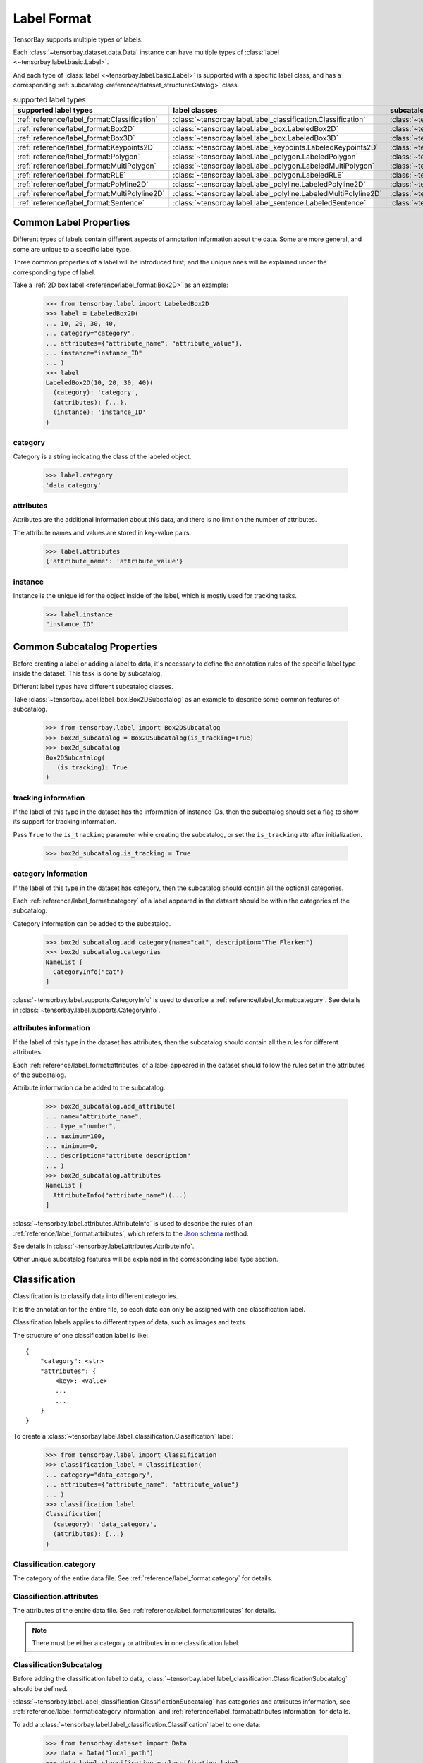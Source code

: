 ##############
 Label Format
##############

TensorBay supports multiple types of labels.

Each :class:`~tensorbay.dataset.data.Data` instance
can have multiple types of :class:`label <~tensorbay.label.basic.Label>`.

And each type of :class:`label <~tensorbay.label.basic.Label>` is supported with a specific label
class,
and has a corresponding :ref:`subcatalog <reference/dataset_structure:Catalog>` class.

.. table:: supported label types
   :widths: auto

   =============================================  ===============================================================  =======================================================================
   supported label types                          label classes                                                    subcatalog classes
   =============================================  ===============================================================  =======================================================================
   :ref:`reference/label_format:Classification`   :class:`~tensorbay.label.label_classification.Classification`    :class:`~tensorbay.label.label_classification.ClassificationSubcatalog`
   :ref:`reference/label_format:Box2D`            :class:`~tensorbay.label.label_box.LabeledBox2D`                 :class:`~tensorbay.label.label_box.Box2DSubcatalog`
   :ref:`reference/label_format:Box3D`            :class:`~tensorbay.label.label_box.LabeledBox3D`                 :class:`~tensorbay.label.label_box.Box3DSubcatalog`
   :ref:`reference/label_format:Keypoints2D`      :class:`~tensorbay.label.label_keypoints.LabeledKeypoints2D`     :class:`~tensorbay.label.label_keypoints.Keypoints2DSubcatalog`
   :ref:`reference/label_format:Polygon`          :class:`~tensorbay.label.label_polygon.LabeledPolygon`           :class:`~tensorbay.label.label_polygon.PolygonSubcatalog`
   :ref:`reference/label_format:MultiPolygon`     :class:`~tensorbay.label.label_polygon.LabeledMultiPolygon`      :class:`~tensorbay.label.label_polygon.MultiPolygonSubcatalog`
   :ref:`reference/label_format:RLE`              :class:`~tensorbay.label.label_polygon.LabeledRLE`               :class:`~tensorbay.label.label_polygon.RLESubcatalog`
   :ref:`reference/label_format:Polyline2D`       :class:`~tensorbay.label.label_polyline.LabeledPolyline2D`       :class:`~tensorbay.label.label_polyline.Polyline2DSubcatalog`
   :ref:`reference/label_format:MultiPolyline2D`  :class:`~tensorbay.label.label_polyline.LabeledMultiPolyline2D`  :class:`~tensorbay.label.label_polyline.MultiPolyline2DSubcatalog`
   :ref:`reference/label_format:Sentence`         :class:`~tensorbay.label.label_sentence.LabeledSentence`         :class:`~tensorbay.label.label_sentence.SentenceSubcatalog`
   =============================================  ===============================================================  =======================================================================

*************************
 Common Label Properties
*************************

Different types of labels contain different aspects of annotation information about the data.
Some are more general, and some are unique to a specific label type.

Three common properties of a label will be introduced first,
and the unique ones will be explained under the corresponding type of label.

Take a :ref:`2D box label <reference/label_format:Box2D>` as an example:

    >>> from tensorbay.label import LabeledBox2D
    >>> label = LabeledBox2D(
    ... 10, 20, 30, 40,
    ... category="category",
    ... attributes={"attribute_name": "attribute_value"},
    ... instance="instance_ID"
    ... )
    >>> label
    LabeledBox2D(10, 20, 30, 40)(
      (category): 'category',
      (attributes): {...},
      (instance): 'instance_ID'
    )

category
========

Category is a string indicating the class of the labeled object.

    >>> label.category
    'data_category'

attributes
==========

Attributes are the additional information about this data,
and there is no limit on the number of attributes.

The attribute names and values are stored in key-value pairs.

   >>> label.attributes
   {'attribute_name': 'attribute_value'}


instance
========

Instance is the unique id for the object inside of the label,
which is mostly used for tracking tasks.

   >>> label.instance
   "instance_ID"

******************************
 Common Subcatalog Properties
******************************

Before creating a label or adding a label to data,
it's necessary to define the annotation rules of the specific label type inside the dataset.
This task is done by subcatalog.

Different label types have different subcatalog classes.

Take :class:`~tensorbay.label.label_box.Box2DSubcatalog` as an example
to describe some common features of subcatalog.

   >>> from tensorbay.label import Box2DSubcatalog
   >>> box2d_subcatalog = Box2DSubcatalog(is_tracking=True)
   >>> box2d_subcatalog
   Box2DSubcatalog(
      (is_tracking): True
   )

tracking information
====================

If the label of this type in the dataset has the information of instance IDs,
then the subcatalog should set a flag to show its support for tracking information.

Pass ``True`` to the ``is_tracking`` parameter while creating the subcatalog,
or set the ``is_tracking`` attr after initialization.

   >>> box2d_subcatalog.is_tracking = True

category information
====================

If the label of this type in the dataset has category,
then the subcatalog should contain all the optional categories.

Each :ref:`reference/label_format:category` of a label
appeared in the dataset should be within the categories of the subcatalog.

Category information can be added to the subcatalog.

    >>> box2d_subcatalog.add_category(name="cat", description="The Flerken")
    >>> box2d_subcatalog.categories
    NameList [
      CategoryInfo("cat")
    ]

:class:`~tensorbay.label.supports.CategoryInfo` is used to describe
a :ref:`reference/label_format:category`.
See details in :class:`~tensorbay.label.supports.CategoryInfo`.

attributes information
======================

If the label of this type in the dataset has attributes,
then the subcatalog should contain all the rules for different attributes.

Each :ref:`reference/label_format:attributes` of a label
appeared in the dataset should follow the rules set in the attributes of the subcatalog.

Attribute information ca be added to the subcatalog.

    >>> box2d_subcatalog.add_attribute(
    ... name="attribute_name",
    ... type_="number",
    ... maximum=100,
    ... minimum=0,
    ... description="attribute description"
    ... )
    >>> box2d_subcatalog.attributes
    NameList [
      AttributeInfo("attribute_name")(...)
    ]

:class:`~tensorbay.label.attributes.AttributeInfo` is used to describe the rules of an
:ref:`reference/label_format:attributes`, which refers to the `Json schema`_ method.

See details in :class:`~tensorbay.label.attributes.AttributeInfo`.

.. _Json schema: https://json-schema.org/

Other unique subcatalog features will be explained in the corresponding label type section.

****************
 Classification
****************

Classification is to classify data into different categories.

It is the annotation for the entire file,
so each data can only be assigned with one classification label.

Classification labels applies to different types of data, such as images and texts.

The structure of one classification label is like::

        {
            "category": <str>
            "attributes": {
                <key>: <value>
                ...
                ...
            }
        }



To create a :class:`~tensorbay.label.label_classification.Classification` label:

    >>> from tensorbay.label import Classification
    >>> classification_label = Classification(
    ... category="data_category",
    ... attributes={"attribute_name": "attribute_value"}
    ... )
    >>> classification_label
    Classification(
      (category): 'data_category',
      (attributes): {...}
    )


Classification.category
=======================

The category of the entire data file.
See :ref:`reference/label_format:category` for details.

Classification.attributes
=========================

The attributes of the entire data file.
See :ref:`reference/label_format:attributes` for details.

.. note::

   There must be either a category or attributes in one classification label.

ClassificationSubcatalog
========================

Before adding the classification label to data,
:class:`~tensorbay.label.label_classification.ClassificationSubcatalog` should be defined.

:class:`~tensorbay.label.label_classification.ClassificationSubcatalog`
has categories and attributes information,
see :ref:`reference/label_format:category information` and
:ref:`reference/label_format:attributes information` for details.

To add a :class:`~tensorbay.label.label_classification.Classification` label to one data:

    >>> from tensorbay.dataset import Data
    >>> data = Data("local_path")
    >>> data.label.classification = classification_label

.. note::

   One data can only have one classification label.

*******
 Box2D
*******

Box2D is a type of label with a 2D bounding box on an image.
It's usually used for object detection task.

Each data can be assigned with multiple Box2D labels.

The structure of one Box2D label is like::

    {
        "box2d": {
            "xmin": <float>
            "ymin": <float>
            "xmax": <float>
            "ymax": <float>
        },
        "category": <str>
        "attributes": {
            <key>: <value>
            ...
            ...
        },
        "instance": <str>
    }

To create a :class:`~tensorbay.label.label_box.LabeledBox2D` label:

    >>> from tensorbay.label import LabeledBox2D
    >>> box2d_label = LabeledBox2D(
    ... xmin, ymin, xmax, ymax,
    ... category="category",
    ... attributes={"attribute_name": "attribute_value"},
    ... instance="instance_ID"
    ... )
    >>> box2d_label
    LabeledBox2D(xmin, ymin, xmax, ymax)(
      (category): 'category',
      (attributes): {...}
      (instance): 'instance_ID'
    )

Box2D.box2d
===========

:class:`~tensorbay.label.label_box.LabeledBox2D` extends :class:`~tensorbay.geometry.box.Box2D`.

To construct a :class:`~tensorbay.label.label_box.LabeledBox2D` instance with only the geometry
information,
use the coordinates of the top-left and bottom-right vertexes of the 2D bounding box,
or the coordinate of the top-left vertex, the height and the width of the bounding box.

    >>> LabeledBox2D(10, 20, 30, 40)
    LabeledBox2D(10, 20, 30, 40)()
    >>> LabeledBox2D.from_xywh(x=10, y=20, width=20, height=20)
    LabeledBox2D(10, 20, 30, 40)()

It contains the basic geometry information of the 2D bounding box.

    >>> box2d_label.xmin
    10
    >>> box2d_label.ymin
    20
    >>> box2d_label.xmax
    30
    >>> box2d_label.ymax
    40
    >>> box2d_label.br
    Vector2D(30, 40)
    >>> box2d_label.tl
    Vector2D(10, 20)
    >>> box2d_label.area()
    400

Box2D.category
==============

The category of the object inside the 2D bounding box.
See :ref:`reference/label_format:category` for details.

Box2D.attributes
================

Attributes are the additional information about this object, which are stored in key-value pairs.
See :ref:`reference/label_format:attributes` for details.

Box2D.instance
==============

Instance is the unique ID for the object inside of the 2D bounding box,
which is mostly used for tracking tasks.
See :ref:`reference/label_format:instance` for details.

Box2DSubcatalog
===============

Before adding the Box2D labels to data,
:class:`~tensorbay.label.label_box.Box2DSubcatalog` should be defined.

:class:`~tensorbay.label.label_box.Box2DSubcatalog`
has categories, attributes and tracking information,
see :ref:`reference/label_format:category information`,
:ref:`reference/label_format:attributes information` and
:ref:`reference/label_format:tracking information` for details.

To add a :class:`~tensorbay.label.label_box.LabeledBox2D` label to one data:

    >>> from tensorbay.dataset import Data
    >>> data = Data("local_path")
    >>> data.label.box2d = []
    >>> data.label.box2d.append(box2d_label)

.. note::

   One data may contain multiple Box2D labels,
   so the :attr:`Data.label.box2d<tensorbay.dataset.data.Data.label.box2d>` must be a list.

*******
 Box3D
*******

Box3D is a type of label with a 3D bounding box on point cloud,
which is often used for 3D object detection.

Currently, Box3D labels applies to point data only.

Each point cloud can be assigned with multiple Box3D label.

The structure of one Box3D label is like::

    {
        "box3d": {
            "translation": {
                "x": <float>
                "y": <float>
                "z": <float>
            },
            "rotation": {
                "w": <float>
                "x": <float>
                "y": <float>
                "z": <float>
            },
            "size": {
                "x": <float>
                "y": <float>
                "z": <float>
            }
        },
        "category": <str>
        "attributes": {
            <key>: <value>
            ...
            ...
        },
        "instance": <str>
    }

To create a :class:`~tensorbay.label.label_box.LabeledBox3D` label:

    >>> from tensorbay.label import LabeledBox3D
    >>> box3d_label = LabeledBox3D(
    ... size=[10, 20, 30],
    ... translation=[0, 0, 0],
    ... rotation=[1, 0, 0, 0],
    ... category="category",
    ... attributes={"attribute_name": "attribute_value"},
    ... instance="instance_ID"
    ... )
    >>> box3d_label
    LabeledBox3D(
      (size): Vector3D(10, 20, 30),
      (translation): Vector3D(0, 0, 0),
      (rotation): quaternion(1.0, 0.0, 0.0, 0.0),
      (category): 'category',
      (attributes): {...},
      (instance): 'instance_ID'
    )


Box3D.box3d
===========

:class:`~tensorbay.label.label_box.LabeledBox3D` extends :class:`~tensorbay.geometry.box.Box3D`.

To construct a :class:`~tensorbay.label.label_box.LabeledBox3D` instance with only the geometry
information,
use the transform matrix and the size of the 3D bounding box,
or use translation and rotation to represent the transform of the 3D bounding box.

    >>> LabeledBox3D(
    ... size=[10, 20, 30],
    ... transform_matrix=[[1, 0, 0, 0], [0, 1, 0, 0], [0, 0, 1, 0]],
    ... )
    LabeledBox3D(
      (size): Vector3D(10, 20, 30)
      (translation): Vector3D(0, 0, 0),
      (rotation): quaternion(1.0, -0.0, -0.0, -0.0),
    )
    >>> LabeledBox3D(
    ... size=[10, 20, 30],
    ... translation=[0, 0, 0],
    ... rotation=[1, 0, 0, 0],
    ... )
    LabeledBox3D(
      (size): Vector3D(10, 20, 30)
      (translation): Vector3D(0, 0, 0),
      (rotation): quaternion(1.0, 0.0, 0.0, 0.0),
    )

It contains the basic geometry information of the 3D bounding box.

    >>> box3d_label.transform
    Transform3D(
      (translation): Vector3D(0, 0, 0),
      (rotation): quaternion(1.0, 0.0, 0.0, 0.0)
    )
    >>> box3d_label.translation
    Vector3D(0, 0, 0)
    >>> box3d_label.rotation
    quaternion(1.0, 0.0, 0.0, 0.0)
    >>> box3d_label.size
    Vector3D(10, 20, 30)
    >>> box3d_label.volumn()
    6000

Box3D.category
==============

The category of the object inside the 3D bounding box.
See :ref:`reference/label_format:category` for details.

Box3D.attributes
================

Attributes are the additional information about this object, which are stored in key-value pairs.
See :ref:`reference/label_format:attributes` for details.

Box3D.instance
==============

Instance is the unique id for the object inside of the 3D bounding box,
which is mostly used for tracking tasks.
See :ref:`reference/label_format:instance` for details.

Box3DSubcatalog
===============

Before adding the Box3D labels to data,
:class:`~tensorbay.label.label_box.Box3DSubcatalog` should be defined.

:class:`~tensorbay.label.label_box.Box3DSubcatalog`
has categories, attributes and tracking information,
see :ref:`reference/label_format:category information`,
:ref:`reference/label_format:attributes information` and
:ref:`reference/label_format:tracking information` for details.

To add a :class:`~tensorbay.label.label_box.LabeledBox3D` label to one data:

    >>> from tensorbay.dataset import Data
    >>> data = Data("local_path")
    >>> data.label.box3d = []
    >>> data.label.box3d.append(box3d_label)

.. note::

   One data may contain multiple Box3D labels,
   so the :attr:`Data.label.box3d<tensorbay.dataset.data.Data.label.box3d>` must be a list.

*************
 Keypoints2D
*************

Keypoints2D is a type of label with a set of 2D keypoints.
It is often used for animal and human pose estimation.

Keypoints2D labels mostly applies to images.

Each data can be assigned with multiple Keypoints2D labels.

The structure of one Keypoints2D label is like::

    {
        "keypoints2d": [
            { "x": <float>
              "y": <float>
              "v": <int>
            },
            ...
            ...
        ],
        "category": <str>
        "attributes": {
            <key>: <value>
            ...
            ...
        },
        "instance": <str>
    }

To create a :class:`~tensorbay.label.label_keypoints.LabeledKeypoints2D` label:

    >>> from tensorbay.label import LabeledKeypoints2D
    >>> keypoints2d_label = LabeledKeypoints2D(
    ... [[10, 20], [15, 25], [20, 30]],
    ... category="category",
    ... attributes={"attribute_name": "attribute_value"},
    ... instance="instance_ID"
    ... )
    >>> keypoints2d_label
    LabeledKeypoints2D [
      Keypoint2D(10, 20),
      Keypoint2D(15, 25),
      Keypoint2D(20, 30)
    ](
      (category): 'category',
      (attributes): {...},
      (instance): 'instance_ID'
    )

Keypoints2D.keypoints2d
=======================

:class:`~tensorbay.label.label_keypoints.LabeledKeypoints2D` extends
:class:`~tensorbay.geometry.box.Keypoints2D`.

To construct a :class:`~tensorbay.label.label_keypoints.LabeledKeypoints2D` instance with only the geometry
information,
The coordinates of the set of 2D keypoints are necessary.
The visible status of each 2D keypoint is optional.

    >>> LabeledKeypoints2D([[10, 20], [15, 25], [20, 30]])
    LabeledKeypoints2D [
      Keypoint2D(10, 20),
      Keypoint2D(15, 25),
      Keypoint2D(20, 30)
    ]()
    >>> LabeledKeypoints2D([[10, 20, 0], [15, 25, 1], [20, 30, 1]])
    LabeledKeypoints2D [
      Keypoint2D(10, 20, 0),
      Keypoint2D(15, 25, 1),
      Keypoint2D(20, 30, 1)
    ]()

It contains the basic geometry information of the 2D keypoints,
which can be obtained by index.

    >>> keypoints2d_label[0]
    Keypoint2D(10, 20)

Keypoints2D.category
====================

The category of the object inside the 2D keypoints.
See :ref:`reference/label_format:category` for details.

Keypoints2D.attributes
======================

Attributes are the additional information about this object, which are stored in key-value pairs.
See :ref:`reference/label_format:attributes` for details.

Keypoints2D.instance
====================

Instance is the unique ID for the object inside of the 2D keypoints,
which is mostly used for tracking tasks.
See :ref:`reference/label_format:instance` for details.

Keypoints2DSubcatalog
=====================

Before adding 2D keypoints labels to the dataset,
:class:`~tensorbay.label.label_keypoints.Keypoints2DSubcatalog` should be defined.

Besides :ref:`reference/label_format:attributes information`,
:ref:`reference/label_format:category information`,
:ref:`reference/label_format:tracking information` in
:class:`~tensorbay.label.label_keypoints.Keypoints2DSubcatalog`,
it also has :attr:`~tensorbay.label.label_keypoints.Keypoints2DSubcatalog.keypoints`
to describe a set of keypoints corresponding to certain categories.

   >>> from tensorbay.label import Keypoints2DSubcatalog
   >>> keypoints2d_subcatalog = Keypoints2DSubcatalog()
   >>> keypoints2d_subcatalog.add_keypoints(
   ... 3,
   ... names=["head", "body", "feet"],
   ... skeleton=[[0, 1], [1, 2]],
   ... visible="BINARY",
   ... parent_categories=["cat"],
   ... description="keypoints of cats"
   ... )
   >>> keypoints2d_subcatalog.keypoints
   [KeypointsInfo(
      (number): 3,
      (names): [...],
      (skeleton): [...],
      (visible): 'BINARY',
      (parent_categories): [...]
    )]

:class:`~tensorbay.label.supports.KeypointsInfo` is used to describe a set of 2D keypoints.

The first parameter of :meth:`~tensorbay.label.label_keypoints.Keypoints2DSubcatalog.add_keypoints`
is the number of the set of 2D keypoints, which is required.

The ``names`` is a list of string representing the names for each 2D keypoint,
the length of which is consistent with the number.

The ``skeleton`` is a two-dimensional list indicating the connection between the keypoints.

The ``visible`` is the visible status that limits the
:attr:`~tensorbay.geometry.keypoint.Keypoint2D.v`
of :class:`~tensorbay.geometry.keypoint.Keypoint2D`.
It can only be "BINARY" or "TERNARY".

See details in :class:`~tensorbay.geometry.keypoint.Keypoint2D`.

The ``parent_categories`` is a list of categories indicating to which category the keypoints rule
applies.

Mostly, ``parent_categories`` is not given,
which means the keypoints rule applies to all the categories of the entire dataset.

To add a :class:`~tensorbay.label.label_keypoints.LabeledKeypoints2D` label to one data:

    >>> from tensorbay.dataset import Data
    >>> data = Data("local_path")
    >>> data.label.keypoints2d = []
    >>> data.label.keypoints2d.append(keypoints2d_label)

.. note::

   One data may contain multiple Keypoints2D labels,
   so the :attr:`Data.label.keypoints2d<tensorbay.dataset.data.Data.label.keypoints2d>`
   must be a list.


*********
 Polygon
*********

Polygon is a type of label with a polygonal region on an image which contains some semantic information.
It's often used for CV tasks such as semantic segmentation.

Each data can be assigned with multiple Polygon labels.

The structure of one Polygon label is like::

    {
        "polygon": [
            {
                "x": <float>
                "y": <float>
            },
            ...
            ...
        ],
        "category": <str>
        "attributes": {
            <key>: <value>
            ...
            ...
        },
        "instance": <str>
    }

To create a :class:`~tensorbay.label.label_polygon.LabeledPolygon` label:

    >>> from tensorbay.label import LabeledPolygon
    >>> polygon_label = LabeledPolygon(
    ... [(1, 2), (2, 3), (1, 3)],
    ... category="category",
    ... attributes={"attribute_name": "attribute_value"},
    ... instance="instance_ID"
    ... )
    >>> polygon_label
    LabeledPolygon [
      Vector2D(1, 2),
      Vector2D(2, 3),
      Vector2D(1, 3)
    ](
      (category): 'category',
      (attributes): {...},
      (instance): 'instance_ID'
    )

Polygon.polygon
===============

:class:`~tensorbay.label.label_polygon.LabeledPolygon` extends :class:`~tensorbay.geometry.polygon.Polygon`.

To construct a :class:`~tensorbay.label.label_polygon.LabeledPolygon` instance with only the geometry
information, use the coordinates of the vertexes of the polygonal region.

    >>> LabeledPolygon([(1, 2), (2, 3), (1, 3)])
    LabeledPolygon [
      Vector2D(1, 2),
      Vector2D(2, 3),
      Vector2D(1, 3)
    ]()

It contains the basic geometry information of the polygonal region.

    >>> polygon_label.area()
    0.5

Polygon.category
================

The category of the object inside the polygonal region.
See :ref:`reference/label_format:category` for details.

Polygon.attributes
==================

Attributes are the additional information about this object, which are stored in key-value pairs.
See :ref:`reference/label_format:attributes` for details.

Polygon.instance
================

Instance is the unique id for the object inside of the polygonal region,
which is mostly used for tracking tasks.
See :ref:`reference/label_format:instance` for details.

PolygonSubcatalog
=================

Before adding the Polygon labels to data,
:class:`~tensorbay.label.label_polygon.PolygonSubcatalog` should be defined.

:class:`~tensorbay.label.label_polygon.PolygonSubcatalog`
has categories, attributes and tracking information,
see :ref:`reference/label_format:category information`,
:ref:`reference/label_format:attributes information` and
:ref:`reference/label_format:tracking information` for details.

To add a :class:`~tensorbay.label.label_polygon.LabeledPolygon` label to one data:

    >>> from tensorbay.dataset import Data
    >>> data = Data("local_path")
    >>> data.label.polygon = []
    >>> data.label.polygon.append(polygon_label)

.. note::

   One data may contain multiple Polygon labels,
   so the :attr:`Data.label.polygon<tensorbay.dataset.data.Data.label.polygon>` must be a list.

**************
 MultiPolygon
**************

MultiPolygon is a type of label with several polygonal regions which contain same semantic information on an image.
It's often used for CV tasks such as semantic segmentation.

Each data can be assigned with multiple MultiPolygon labels.

The structure of one MultiPolygon label is like::

    {
        "multiPolygon": [
            [
                {
                    "x": <float>
                    "y": <float>
                },
                ...
                ...
            ],
            ...
            ...
        ],
        "category": <str>
        "attributes": {
            <key>: <value>
            ...
            ...
        }
        "instance": <str>
    }

To create a :class:`~tensorbay.label.label_polygon.LabeledMultiPolygon` label:

    >>> from tensorbay.label import LabeledMultiPolygon
    >>> multipolygon_label = LabeledMultiPolygon(
    ... [[(1.0, 2.0), (2.0, 3.0), (1.0, 3.0)], [(1.0, 4.0), (2.0, 3.0), (1.0, 8.0)]],
    ... category="category",
    ... attributes={"attribute_name": "attribute_value"},
    ... instance="instance_ID"
    ... )
    >>> multipolygon_label
    LabeledMultiPolygon [
      Polygon [...],
      Polygon [...]
    ](
      (category): 'category',
      (attributes): {...},
      (instance): 'instance_ID'
    )

MultiPolygon.multi_polygon
==========================

:class:`~tensorbay.label.label_polygon.LabeledMultiPolygon` extends :class:`~tensorbay.geometry.polygon.MultiPolygon`.

To construct a :class:`~tensorbay.label.label_polygon.LabeledMultiPolygon` instance with only the geometry
information, use the coordinates of the vertexes of polygonal regions.

    >>> LabeledMultiPolygon([[[1.0, 4.0], [2.0, 3.7], [7.0, 4.0]],
    ... [[5.0, 7.0], [6.0, 7.0], [9.0, 8.0]]])
    LabeledMultiPolygon [
      Polygon [...],
      Polygon [...]
    ]()

MultiPolygon.category
=====================

The category of the object inside polygonal regions.
See :ref:`reference/label_format:category` for details.

MultiPolygon.attributes
=======================

Attributes are the additional information about this object, which are stored in key-value pairs.
See :ref:`reference/label_format:attributes` for details.

MultiPolygon.instance
=====================

Instance is the unique id for the object inside of polygonal regions,
which is mostly used for tracking tasks.
See :ref:`reference/label_format:instance` for details.

MultiPolygonSubcatalog
======================

Before adding the MultiPolygon labels to data,
:class:`~tensorbay.label.label_polygon.MultiPolygonSubcatalog` should be defined.

:class:`~tensorbay.label.label_polygon.MultiPolygonSubcatalog`
has categories, attributes and tracking information,
see :ref:`reference/label_format:category information`,
:ref:`reference/label_format:attributes information` and
:ref:`reference/label_format:tracking information` for details.

To add a :class:`~tensorbay.label.label_polygon.LabeledMultiPolygon` label to one data:

    >>> from tensorbay.dataset import Data
    >>> data = Data("local_path")
    >>> data.label.multi_polygon = []
    >>> data.label.multi_polygon.append(multipolygon_label)

.. note::

   One data may contain multiple MultiPolygon labels,
   so the :attr:`Data.label.multi_polygon<tensorbay.dataset.data.Data.label.multi_polygon>` must be a list.

*****
 RLE
*****

RLE, Run-Length Encoding, is a type of label with a list of numbers to indicate whether the pixels are in
the target region. It's often used for CV tasks such as semantic segmentation.

Each data can be assigned with multiple RLE labels.

The structure of one RLE label is like::

    {
        "rle": [
            int,
            ...
        ]
        "category": <str>
        "attributes": {
            <key>: <value>
            ...
            ...
        }
        "instance": <str>
    }

To create a :class:`~tensorbay.label.label_polygon.LabeledRLE` label:

    >>> from tensorbay.label import LabeledRLE
    >>> rle_label = LabeledRLE(
    ... [8, 4, 1, 3, 12, 7, 16, 2, 9, 2],
    ... category="category",
    ... attributes={"attribute_name": "attribute_value"},
    ... instance="instance_ID"
    ... )
    >>> rle_label
    LabeledRLE [
      8,
      4,
      1,
      ...
    ](
      (category): 'category',
      (attributes): {...},
      (instance): 'instance_ID'
    )

RLE.rle
=======

:class:`~tensorbay.label.label_polygon.LabeledRLE` extends :class:`~tensorbay.geometry.polygon.RLE`.

To construct a :class:`~tensorbay.label.label_polygon.LabeledRLE` instance with only the rle format mask.

    >>> LabeledRLE([8, 4, 1, 3, 12, 7, 16, 2, 9, 2])
    LabeledRLE [
      8,
      4,
      1,
      ...
    ]()

RLE.category
============

The category of the object inside the region represented by rle format mask.
See :ref:`reference/label_format:category` for details.

RLE.attributes
==============

Attributes are the additional information about this object, which are stored in key-value pairs.
See :ref:`reference/label_format:attributes` for details.

RLE.instance
============

Instance is the unique id for the object inside the region represented by rle format mask,
which is mostly used for tracking tasks.
See :ref:`reference/label_format:instance` for details.

RLESubcatalog
=============

Before adding the RLE labels to data,
:class:`~tensorbay.label.label_polygon.RLESubcatalog` should be defined.

:class:`~tensorbay.label.label_polygon.RLESubcatalog`
has categories, attributes and tracking information,
see :ref:`reference/label_format:category information`,
:ref:`reference/label_format:attributes information` and
:ref:`reference/label_format:tracking information` for details.

To add a :class:`~tensorbay.label.label_polygon.LabeledRLE` label to one data:

    >>> from tensorbay.dataset import Data
    >>> data = Data("local_path")
    >>> data.label.rle = []
    >>> data.label.rle.append(rle_label)

.. note::

   One data may contain multiple RLE labels,
   so the :attr:`Data.label.rle<tensorbay.dataset.data.Data.label.rle>` must be a list.

************
 Polyline2D
************

Polyline2D is a type of label with a 2D polyline on an image.
It's often used for CV tasks such as lane detection.

Each data can be assigned with multiple Polyline2D labels.

The structure of one Polyline2D label is like::

    {
        "polyline2d": [
            {
                "x": <float>
                "y": <float>
            },
            ...
            ...
        ],
        "category": <str>
        "attributes": {
            <key>: <value>
            ...
            ...
        }
        "instance": <str>
    }

To create a :class:`~tensorbay.label.label_polyline.LabeledPolyline2D` label:

    >>> from tensorbay.label import LabeledPolyline2D
    >>> polyline2d_label = LabeledPolyline2D(
    ... [(1, 2), (2, 3)],
    ... category="category",
    ... attributes={"attribute_name": "attribute_value"},
    ... instance="instance_ID"
    ... )
    >>> polyline2d_label
    LabeledPolyline2D [
      Vector2D(1, 2),
      Vector2D(2, 3)
    ](
      (category): 'category',
      (attributes): {...},
      (instance): 'instance_ID'
    )

Polyline2D.polyline2d
=====================

:class:`~tensorbay.label.label_polyline.LabeledPolyline2D` extends :class:`~tensorbay.geometry.polyline.Polyline2D`.

To construct a :class:`~tensorbay.label.label_polyline.LabeledPolyline2D` instance with only the geometry
information, use the coordinates of the vertexes of the polyline.

    >>> LabeledPolyline2D([[1, 2], [2, 3]])
    LabeledPolyline2D [
      Vector2D(1, 2),
      Vector2D(2, 3)
    ]()


It contains a series of methods to operate on polyline.

    >>> polyline_1 = LabeledPolyline2D([[1, 1], [1, 2], [2, 2]])
    >>> polyline_2 = LabeledPolyline2D([[4, 5], [2, 1], [3, 3]])
    >>> LabeledPolyline2D.uniform_frechet_distance(polyline_1, polyline_2)
    3.6055512754639896
    >>> LabeledPolyline2D.similarity(polyline_1, polyline_2)
    0.2788897449072021


Polyline2D.category
===================

The category of the 2D polyline.
See :ref:`reference/label_format:category` for details.

Polyline2D.attributes
=====================

Attributes are the additional information about this object, which are stored in key-value pairs.
See :ref:`reference/label_format:attributes` for details.

Polyline2D.instance
===================

Instance is the unique ID for the 2D polyline,
which is mostly used for tracking tasks.
See :ref:`reference/label_format:instance` for details.

Polyline2DSubcatalog
====================

Before adding the Polyline2D labels to data,
:class:`~tensorbay.label.label_polyline.Polyline2DSubcatalog` should be defined.

:class:`~tensorbay.label.label_polyline.Polyline2DSubcatalog`
has categories, attributes and tracking information,
see :ref:`reference/label_format:category information`,
:ref:`reference/label_format:attributes information` and
:ref:`reference/label_format:tracking information` for details.

To add a :class:`~tensorbay.label.label_polyline.LabeledPolyline2D` label to one data:

    >>> from tensorbay.dataset import Data
    >>> data = Data("local_path")
    >>> data.label.polyline2d = []
    >>> data.label.polyline2d.append(polyline2d_label)

.. note::

   One data may contain multiple Polyline2D labels,
   so the :attr:`Data.label.polyline2d<tensorbay.dataset.data.Data.label.polyline2d>` must be a list.

*****************
 MultiPolyline2D
*****************

MultiPolyline2D is a type of label with several 2D polylines which belong to the same category on an image.
It's often used for CV tasks such as lane detection.

Each data can be assigned with multiple MultiPolyline2D labels.

The structure of one MultiPolyline2D label is like::

    {
        "multiPolyline2d": [
            [
                {
                    "x": <float>
                    "y": <float>
                },
                ...
                ...
            ],
            ...
            ...
        ],
        "category": <str>
        "attributes": {
            <key>: <value>
            ...
            ...
        }
        "instance": <str>
    }

To create a :class:`~tensorbay.label.label_polyline.LabeledMultiPolyline2D` label:

    >>> from tensorbay.label import LabeledMultiPolyline2D
    >>> multipolyline2d_label = LabeledMultiPolyline2D(
    ... [[[1, 2], [2, 3]], [[3, 4], [6, 8]]],
    ... category="category",
    ... attributes={"attribute_name": "attribute_value"},
    ... instance="instance_ID"
    ... )
    >>> multipolyline2d_label
    LabeledMultiPolyline2D [
      Polyline2D [...],
      Polyline2D [...]
    ](
      (category): 'category',
      (attributes): {...},
      (instance): 'instance_ID'
    )

MultiPolyline2D.multi_polyline2d
================================

:class:`~tensorbay.label.label_polyline.LabeledMultiPolyline2D` extends :class:`~tensorbay.geometry.polyline.MultiPolyline2D`.

To construct a :class:`~tensorbay.label.label_polyline.LabeledMultiPolyline2D` instance with only the geometry
information, use the coordinates of the vertexes of polylines.

    >>> LabeledMultiPolyline2D([[[1, 2], [2, 3]], [[3, 4], [6, 8]]])
    LabeledMultiPolyline2D [
      Polyline2D [...],
      Polyline2D [...]
    ]()


MultiPolyline2D.category
========================

The category of the multiple 2D polylines.
See :ref:`reference/label_format:category` for details.

MultiPolyline2D.attributes
==========================

Attributes are the additional information about this object, which are stored in key-value pairs.
See :ref:`reference/label_format:attributes` for details.

MultiPolyline2D.instance
========================

Instance is the unique ID for the multiple 2D polylines,
which is mostly used for tracking tasks.
See :ref:`reference/label_format:instance` for details.

MultiPolyline2DSubcatalog
=========================

Before adding the MultiPolyline2D labels to data,
:class:`~tensorbay.label.label_polyline.MultiPolyline2DSubcatalog` should be defined.

:class:`~tensorbay.label.label_polyline.MultiPolyline2DSubcatalog`
has categories, attributes and tracking information,
see :ref:`reference/label_format:category information`,
:ref:`reference/label_format:attributes information` and
:ref:`reference/label_format:tracking information` for details.

To add a :class:`~tensorbay.label.label_polyline.LabeledMultiPolyline2D` label to one data:

    >>> from tensorbay.dataset import Data
    >>> data = Data("local_path")
    >>> data.label.multi_polyline2d = []
    >>> data.label.multi_polyline2d.append(multipolyline2d_label)

.. note::

   One data may contain multiple MultiPolyline2D labels,
   so the :attr:`Data.label.multi_polyline2d<tensorbay.dataset.data.Data.label.multi_polyline2d>` must be a list.


**********
 Sentence
**********

Sentence label is the transcripted sentence of a piece of audio,
which is often used for autonomous speech recognition.

Each audio can be assigned with multiple sentence labels.

The structure of one sentence label is like::

    {
        "sentence": [
            {
                "text":  <str>
                "begin": <float>
                "end":   <float>
            }
            ...
            ...
        ],
        "spell": [
            {
                "text":  <str>
                "begin": <float>
                "end":   <float>
            }
            ...
            ...
        ],
        "phone": [
            {
                "text":  <str>
                "begin": <float>
                "end":   <float>
            }
            ...
            ...
        ],
        "attributes": {
            <key>: <value>
            ...
            ...
        }
    }



To create a :class:`~tensorbay.label.label_sentence.LabeledSentence` label:

    >>> from tensorbay.label import LabeledSentence
    >>> from tensorbay.label import Word
    >>> sentence_label = LabeledSentence(
    ... sentence=[Word("text", 1.1, 1.6)],
    ... spell=[Word("spell", 1.1, 1.6)],
    ... phone=[Word("phone", 1.1, 1.6)],
    ... attributes={"attribute_name": "attribute_value"}
    ... )
    >>> sentence_label
    LabeledSentence(
      (sentence): [
        Word(
          (text): 'text',
          (begin): 1.1,
          (end): 1.6
        )
      ],
      (spell): [
        Word(
          (text): 'text',
          (begin): 1.1,
          (end): 1.6
        )
      ],
      (phone): [
        Word(
          (text): 'text',
          (begin): 1.1,
          (end): 1.6
        )
      ],
      (attributes): {
        'attribute_name': 'attribute_value'
      }

Sentence.sentence
=================

The :attr:`~tensorbay.label.label_sentence.LabeledSentence.sentence` of a
:class:`~tensorbay.label.label_sentence.LabeledSentence` is a list of
:class:`~tensorbay.label.label_sentence.Word`,
representing the transcripted sentence of the audio.


Sentence.spell
==============

The :attr:`~tensorbay.label.label_sentence.LabeledSentence.spell` of a
:class:`~tensorbay.label.label_sentence.LabeledSentence` is a list of
:class:`~tensorbay.label.label_sentence.Word`,
representing the spell within the sentence.

It is only for Chinese language.

Sentence.phone
==============

The :attr:`~tensorbay.label.label_sentence.LabeledSentence.phone` of a
:class:`~tensorbay.label.label_sentence.LabeledSentence` is a list of
:class:`~tensorbay.label.label_sentence.Word`,
representing the phone of the sentence label.


Word
====

:class:`~tensorbay.label.label_sentence.Word` is the basic component of a phonetic transcription sentence,
containing the content of the word, the start and the end time in the audio.

    >>> from tensorbay.label import Word
    >>> Word("text", 1.1, 1.6)
    Word(
      (text): 'text',
      (begin): 1,
      (end): 2
    )

:attr:`~tensorbay.label.label_sentence.LabeledSentence.sentence`,
:attr:`~tensorbay.label.label_sentence.LabeledSentence.spell`,
and :attr:`~tensorbay.label.label_sentence.LabeledSentence.phone` of a sentence label all compose of
:class:`~tensorbay.label.label_sentence.Word`.

Sentence.attributes
===================

The attributes of the transcripted sentence.
See :ref:`reference/label_format:attributes information` for details.

SentenceSubcatalog
==================

Before adding sentence labels to the dataset,
:class:`~tensorbay.label.label_sentence.SentenceSubcatalog` should be defined.

Besides :ref:`reference/label_format:attributes information` in
:class:`~tensorbay.label.label_sentence.SentenceSubcatalog`,
it also has :attr:`~tensorbay.label.label_sentence.SentenceSubcatalog.is_sample`,
:attr:`~tensorbay.label.label_sentence.SentenceSubcatalog.sample_rate`
and :attr:`~tensorbay.label.label_sentence.SentenceSubcatalog.lexicon`.
to describe the transcripted sentences of the audio.

   >>> from tensorbay.label import SentenceSubcatalog
   >>> sentence_subcatalog = SentenceSubcatalog(
   ... is_sample=True,
   ... sample_rate=5,
   ... lexicon=[["word", "spell", "phone"]]
   ... )
   >>> sentence_subcatalog
   SentenceSubcatalog(
     (is_sample): True,
     (sample_rate): 5,
     (lexicon): [...]
   )
   >>> sentence_subcatalog.lexicon
   [['word', 'spell', 'phone']]

The ``is_sample`` is a boolen value indicating whether time format is sample related.

The ``sample_rate`` is the number of samples of audio carried per second.
If ``is_sample`` is Ture, then ``sample_rate`` must be provided.

The ``lexicon`` is a list consists all of text and phone.

Besides giving the parameters while initialing
:class:`~tensorbay.label.label_sentence.SentenceSubcatalog`,
it's also feasible to set them after initialization.

   >>> from tensorbay.label import SentenceSubcatalog
   >>> sentence_subcatalog = SentenceSubcatalog()
   >>> sentence_subcatalog.is_sample = True
   >>> sentence_subcatalog.sample_rate = 5
   >>> sentence_subcatalog.append_lexicon(["text", "spell", "phone"])
   >>> sentence_subcatalog
   SentenceSubcatalog(
     (is_sample): True,
     (sample_rate): 5,
     (lexicon): [...]
   )

To add a :class:`~tensorbay.label.label_sentence.LabeledSentence` label to one data:

    >>> from tensorbay.dataset import Data
    >>> data = Data("local_path")
    >>> data.label.sentence = []
    >>> data.label.sentence.append(sentence_label)

.. note::

   One data may contain multiple Sentence labels,
   so the :attr:`Data.label.sentence<tensorbay.dataset.data.Data.label.sentence>` must be a list.
